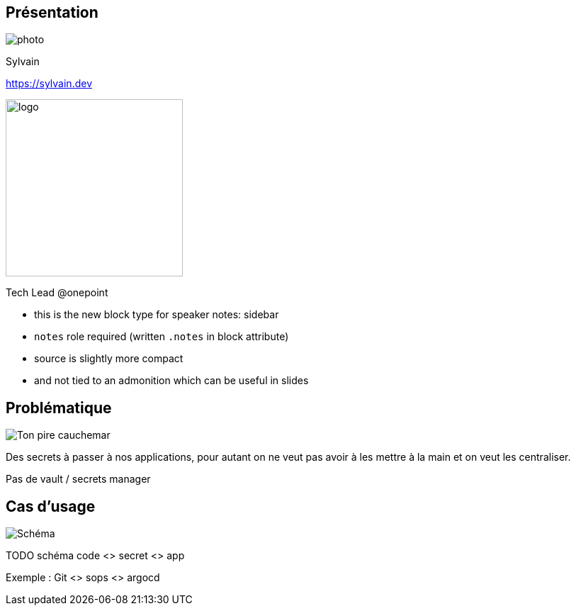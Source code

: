 [%notitle.columns.is-vcentered.transparency]
== Présentation

[.column.is-one-third]
--
image::photo.png[]
// TODO resize 300*250
--

[.column.is-3.has-text-left.medium]
--
Sylvain

link:https://sylvain.dev[]
--

[.column]
--
[.vertical-align-middle]
image:logo.png[width=250]

Tech Lead @onepoint
--

[.notes]
****
* this is the new block type for speaker notes: sidebar
* `notes` role required (written `.notes` in block attribute)
* source is slightly more compact
* and not tied to an admonition which can be useful in slides
****

== Problématique

[.column]
--
[.vertical-align-middle]
image:public-secrets.jpg[alt='Ton pire cauchemar']
--

[.notes]
****
Des secrets à passer à nos applications, pour autant on ne veut pas avoir à les mettre à la main et on veut les centraliser.

Pas de vault / secrets manager
****

== Cas d'usage

image:public-secrets.jpg[alt='Schéma']

[.notes]
****
TODO schéma code <> secret <> app

Exemple : Git <> sops <> argocd
****
